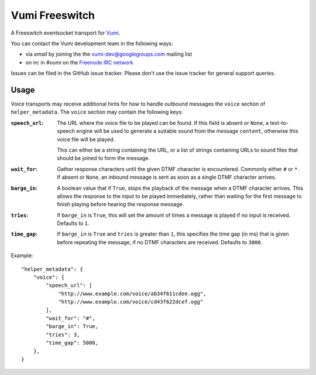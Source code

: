 Vumi Freeswitch
===============

A Freeswitch eventsocket transport for `Vumi`_.

.. _Vumi: http://github.com/praekelt/vumi

|vfs-ci|_ |vfs-cover|_

.. |vfs-ci| image:: https://travis-ci.org/praekelt/vumi-freeswitch-esl.png?branch=develop
.. _vfs-ci: https://travis-ci.org/praekelt/vumi-freeswitch-esl

.. |vfs-cover| image:: https://coveralls.io/repos/praekelt/vumi-freeswitch-esl/badge.png?branch=develop
.. _vfs-cover: https://coveralls.io/r/praekelt/vumi-freeswitch-esl

You can contact the Vumi development team in the following ways:

* via *email* by joining the the `vumi-dev@googlegroups.com`_ mailing list
* on *irc* in *#vumi* on the `Freenode IRC network`_

.. _vumi-dev@googlegroups.com: https://groups.google.com/forum/?fromgroups#!forum/vumi-dev
.. _Freenode IRC network: https://webchat.freenode.net/?channels=#vumi

Issues can be filed in the GitHub issue tracker. Please don't use the issue
tracker for general support queries.

Usage
-----

Voice transports may receive additional hints for how to handle outbound
messages the ``voice`` section of ``helper_metadata``. The ``voice`` section
may contain the following keys:

:``speech_url``:
    The URL where the voice file to be played can be found. If this field is
    absent or ``None``, a text-to-speech engine will be used to generate a
    suitable sound from the message ``content``, otherwise this voice file
    will be played.

    This can either be a string containing the URL, or a list of strings
    containing URLs to sound files that should be joined to form the message.
:``wait_for``:
    Gather response characters until the given DTMF character is encountered.
    Commonly either ``#`` or ``*``. If absent or ``None``, an inbound message
    is sent as soon as a single DTMF character arrives.
:``barge_in``:
    A boolean value that if ``True``, stops the playback of the message when
    a DTMF character arrives. This allows the response to the input to be
    played immediately, rather than waiting for the first message to finish
    playing before hearing the response message.
:``tries``:
   If ``barge_in`` is ``True``, this will set the amount of times a message is
   played if no input is received. Defaults to ``1``.
:``time_gap``:
   If ``barge_in`` is ``True`` and ``tries`` is greater than ``1``, this
   specifies the time gap (in ms) that is given before repeating the message,
   if no DTMF characters are received. Defaults to ``3000``.

Example:

::

    "helper_metadata": {
        "voice": {
            "speech_url": [
                "http://www.example.com/voice/ab34f611cdee.ogg",
                "http://www.example.com/voice/cd43f622dcef.ogg"
            ],
            "wait_for": "#",
            "barge_in": True,
            "tries": 3,
            "time_gap": 5000,
        },
    }
